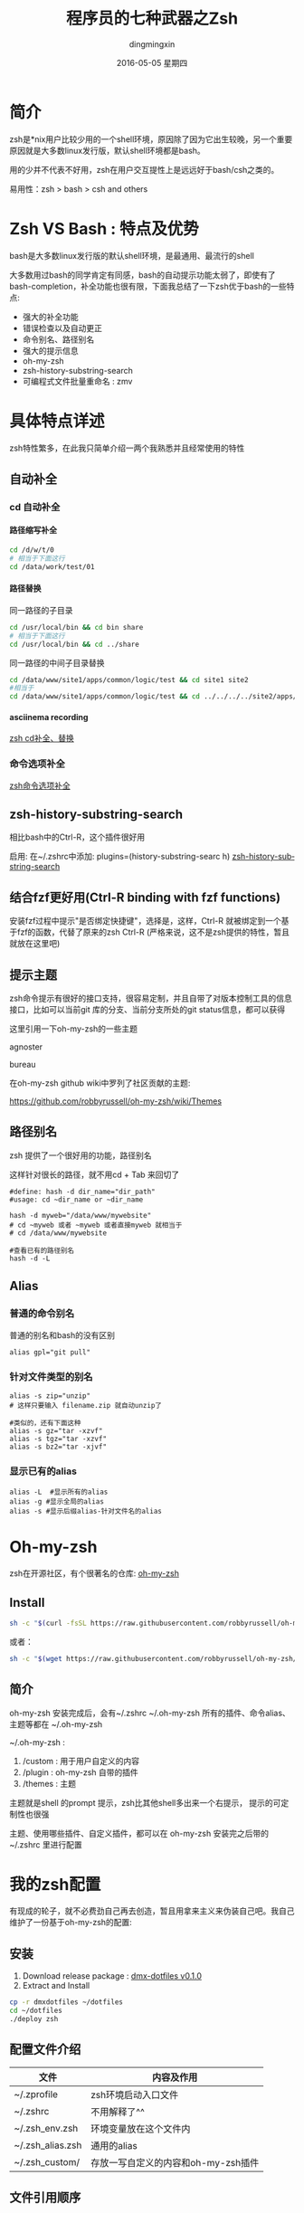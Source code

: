 #+TITLE:       程序员的七种武器之Zsh
#+AUTHOR:      dingmingxin
#+EMAIL:       dingmingxin20@gmail.com
#+DATE:        2016-05-05 星期四
#+URI:         /blog/%y/%m/%d/程序员的七种武器之zsh
#+KEYWORDS:    Zsh
#+TAGS:        Zsh
#+LANGUAGE:    en
#+OPTIONS:     H:6 num:nil toc:t \n:nil ::t |:t ^:nil -:nil f:t *:t <:t
#+DESCRIPTION: 介绍zsh的使用及配置

* 简介
zsh是*nix用户比较少用的一个shell环境，原因除了因为它出生较晚，另一个重要原因就是大多数linux发行版，默认shell环境都是bash。

用的少并不代表不好用，zsh在用户交互提性上是远远好于bash/csh之类的。

易用性：zsh > bash > csh and others
* Zsh VS Bash : 特点及优势
bash是大多数linux发行版的默认shell环境，是最通用、最流行的shell

大多数用过bash的同学肯定有同感，bash的自动提示功能太弱了，即使有了bash-completion，补全功能也很有限，下面我总结了一下zsh优于bash的一些特点:

- 强大的补全功能
- 错误检查以及自动更正
- 命令别名、路径别名
- 强大的提示信息
- oh-my-zsh
- zsh-history-substring-search
- 可编程式文件批量重命名 : zmv

* 具体特点详述
zsh特性繁多，在此我只简单介绍一两个我熟悉并且经常使用的特性
** 自动补全
*** cd 自动补全
**** 路径缩写补全
#+begin_src sh
  cd /d/w/t/0 
  # 相当于下面这行
  cd /data/work/test/01
#+end_src
**** 路径替换
同一路径的子目录
#+begin_src sh
  cd /usr/local/bin && cd bin share 
  # 相当于下面这行
  cd /usr/local/bin && cd ../share
#+end_src

同一路径的中间子目录替换
#+begin_src sh
 cd /data/www/site1/apps/common/logic/test && cd site1 site2 
 #相当于
 cd /data/www/site1/apps/common/logic/test && cd ../../../../site2/apps/common/logic/test
#+end_src 
**** asciinema recording
[[file:zsh-cd-expand-example.json][zsh cd补全、替换]]
*** 命令选项补全
[[file:zsh-command-option-expand.json][zsh命令选项补全]]
** zsh-history-substring-search
相比bash中的Ctrl-R，这个插件很好用

启用: 在~/.zshrc中添加: plugins=(history-substring-searc h)
[[file:zsh-history-substring-search.json][zsh-history-substring-search]]

** 结合fzf更好用(Ctrl-R binding with fzf functions)

安装fzf过程中提示"是否绑定快捷键"，选择是，这样，Ctrl-R 就被绑定到一个基于fzf的函数，代替了原来的zsh Ctrl-R
(严格来说，这不是zsh提供的特性，暂且就放在这里吧)

[[https://raw.githubusercontent.com/dingmingxin/awesome-tools/master/pics/gif_zsh_fzf_ctrl_r.gif][https://raw.githubusercontent.com/dingmingxin/awesome-tools/master/pics/gif_zsh_fzf_ctrl_r.gif]]
** 提示主题
zsh命令提示有很好的接口支持，很容易定制，并且自带了对版本控制工具的信息接口，比如可以当前git 库的分支、当前分支所处的git status信息，都可以获得


这里引用一下oh-my-zsh的一些主题

agnoster
[[https://cloud.githubusercontent.com/assets/2618447/6316862/70f58fb6-ba03-11e4-82c9-c083bf9a6574.png][https://cloud.githubusercontent.com/assets/2618447/6316862/70f58fb6-ba03-11e4-82c9-c083bf9a6574.png]]

bureau
[[https://cloud.githubusercontent.com/assets/2618447/6316720/51a54ba4-ba00-11e4-82d2-f2af8cc18869.png][https://cloud.githubusercontent.com/assets/2618447/6316720/51a54ba4-ba00-11e4-82d2-f2af8cc18869.png]]

在oh-my-zsh github wiki中罗列了社区贡献的主题:

https://github.com/robbyrussell/oh-my-zsh/wiki/Themes
** 路径别名
zsh 提供了一个很好用的功能，路径别名

这样针对很长的路径，就不用cd + Tab 来回切了

#+begin_src shell
  #define: hash -d dir_name="dir_path"
  #usage: cd ~dir_name or ~dir_name

  hash -d myweb="/data/www/mywebsite"
  # cd ~myweb 或者 ~myweb 或者直接myweb 就相当于
  # cd /data/www/mywebsite

  #查看已有的路径别名
  hash -d -L
#+end_src
** Alias
*** 普通的命令别名
普通的别名和bash的没有区别
#+begin_src shell
  alias gpl="git pull"
#+end_src
*** 针对文件类型的别名
#+begin_src shell
  alias -s zip="unzip"
  # 这样只要输入 filename.zip 就自动unzip了

  #类似的，还有下面这种
  alias -s gz="tar -xzvf"
  alias -s tgz="tar -xzvf"
  alias -s bz2="tar -xjvf"
#+end_src
*** 显示已有的alias
#+begin_src shell
  alias -L  #显示所有的alias
  alias -g #显示全局的alias
  alias -s #显示后缀alias-针对文件名的alias
#+end_src

* Oh-my-zsh
zsh在开源社区，有个很著名的仓库: [[https://github.com/robbyrussell/oh-my-zsh][oh-my-zsh]]
** Install
#+begin_src sh
  sh -c "$(curl -fsSL https://raw.githubusercontent.com/robbyrussell/oh-my-zsh/master/tools/install.sh)"
#+end_src

或者：

#+begin_src sh
  sh -c "$(wget https://raw.githubusercontent.com/robbyrussell/oh-my-zsh/master/tools/install.sh -O -)"
#+end_src
** 简介
oh-my-zsh 安装完成后，会有~/.zshrc ~/.oh-my-zsh
所有的插件、命令alias、主题等都在 ~/.oh-my-zsh

~/.oh-my-zsh :
1. /custom : 用于用户自定义的内容
2. /plugin : oh-my-zsh 自带的插件
3. /themes : 主题

主题就是shell 的prompt 提示，zsh比其他shell多出来一个右提示，
提示的可定制性也很强

主题、使用哪些插件、自定义插件，都可以在 oh-my-zsh 安装完之后带的~/.zshrc 里进行配置
* 我的zsh配置
有现成的轮子，就不必费劲自己再去创造，暂且用拿来主义来伪装自己吧。我自己维护了一份基于oh-my-zsh的配置: 
** 安装
1. Download release package : [[https://github.com/dingmingxin/dotfiles/releases/tag/v0.1.0][dmx-dotfiles v0.1.0]] 
2. Extract and Install
#+begin_src sh
  cp -r dmxdotfiles ~/dotfiles
  cd ~/dotfiles
  ./deploy zsh
#+end_src
** 配置文件介绍

| 文件             | 内容及作用                          |
|------------------+-------------------------------------|
| ~/.zprofile      | zsh环境启动入口文件                 |
| ~/.zshrc         | 不用解释了^^                        |
| ~/.zsh_env.zsh   | 环境变量放在这个文件内              |
| ~/.zsh_alias.zsh | 通用的alias                         |
| ~/.zsh_custom/   | 存放一写自定义的内容和oh-my-zsh插件 |

** 文件引用顺序
在我的配置下，zsh启动时依次会source:
1. ~/.zprofile
2. ~/.zshrc

我在~/.zshrc里手动source了~/.zsh_env.zsh 和 ~/.zsh_custom 下的一些文件

注意，除了~/.zshrc ~/.zprofile, 其他的都是我自定义的，非zsh标准文件
